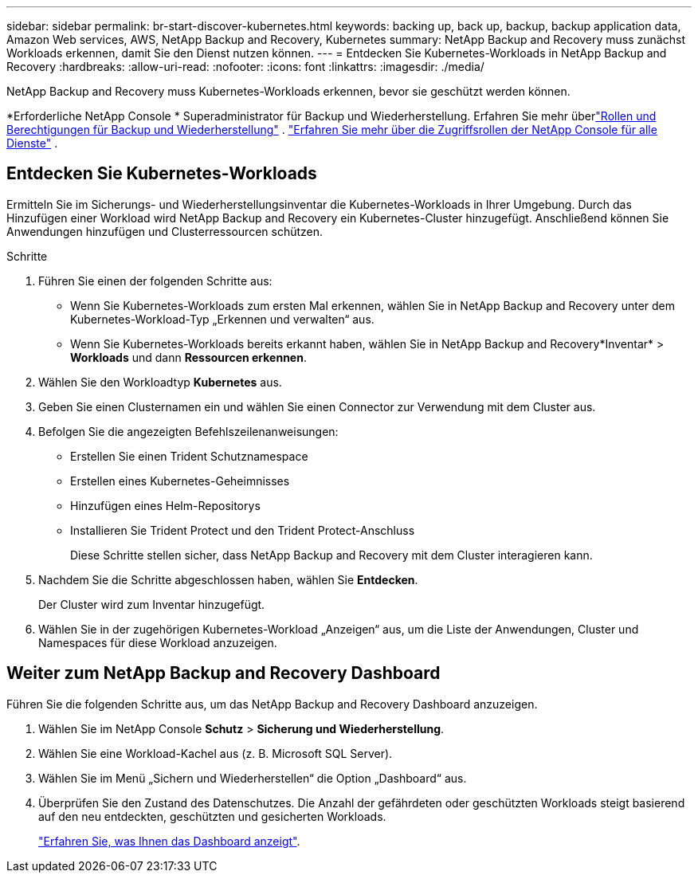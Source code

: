---
sidebar: sidebar 
permalink: br-start-discover-kubernetes.html 
keywords: backing up, back up, backup, backup application data, Amazon Web services, AWS, NetApp Backup and Recovery, Kubernetes 
summary: NetApp Backup and Recovery muss zunächst Workloads erkennen, damit Sie den Dienst nutzen können. 
---
= Entdecken Sie Kubernetes-Workloads in NetApp Backup and Recovery
:hardbreaks:
:allow-uri-read: 
:nofooter: 
:icons: font
:linkattrs: 
:imagesdir: ./media/


[role="lead"]
NetApp Backup and Recovery muss Kubernetes-Workloads erkennen, bevor sie geschützt werden können.

*Erforderliche NetApp Console * Superadministrator für Backup und Wiederherstellung.  Erfahren Sie mehr überlink:reference-roles.html["Rollen und Berechtigungen für Backup und Wiederherstellung"] . https://docs.netapp.com/us-en/console-setup-admin/reference-iam-predefined-roles.html["Erfahren Sie mehr über die Zugriffsrollen der NetApp Console für alle Dienste"^] .



== Entdecken Sie Kubernetes-Workloads

Ermitteln Sie im Sicherungs- und Wiederherstellungsinventar die Kubernetes-Workloads in Ihrer Umgebung.  Durch das Hinzufügen einer Workload wird NetApp Backup and Recovery ein Kubernetes-Cluster hinzugefügt.  Anschließend können Sie Anwendungen hinzufügen und Clusterressourcen schützen.

.Schritte
. Führen Sie einen der folgenden Schritte aus:
+
** Wenn Sie Kubernetes-Workloads zum ersten Mal erkennen, wählen Sie in NetApp Backup and Recovery unter dem Kubernetes-Workload-Typ „Erkennen und verwalten“ aus.
** Wenn Sie Kubernetes-Workloads bereits erkannt haben, wählen Sie in NetApp Backup and Recovery*Inventar* > *Workloads* und dann *Ressourcen erkennen*.


. Wählen Sie den Workloadtyp *Kubernetes* aus.
. Geben Sie einen Clusternamen ein und wählen Sie einen Connector zur Verwendung mit dem Cluster aus.
. Befolgen Sie die angezeigten Befehlszeilenanweisungen:
+
** Erstellen Sie einen Trident Schutznamespace
** Erstellen eines Kubernetes-Geheimnisses
** Hinzufügen eines Helm-Repositorys
** Installieren Sie Trident Protect und den Trident Protect-Anschluss
+
Diese Schritte stellen sicher, dass NetApp Backup and Recovery mit dem Cluster interagieren kann.



. Nachdem Sie die Schritte abgeschlossen haben, wählen Sie *Entdecken*.
+
Der Cluster wird zum Inventar hinzugefügt.

. Wählen Sie in der zugehörigen Kubernetes-Workload „Anzeigen“ aus, um die Liste der Anwendungen, Cluster und Namespaces für diese Workload anzuzeigen.




== Weiter zum NetApp Backup and Recovery Dashboard

Führen Sie die folgenden Schritte aus, um das NetApp Backup and Recovery Dashboard anzuzeigen.

. Wählen Sie im NetApp Console *Schutz* > *Sicherung und Wiederherstellung*.
. Wählen Sie eine Workload-Kachel aus (z. B. Microsoft SQL Server).
. Wählen Sie im Menü „Sichern und Wiederherstellen“ die Option „Dashboard“ aus.
. Überprüfen Sie den Zustand des Datenschutzes.  Die Anzahl der gefährdeten oder geschützten Workloads steigt basierend auf den neu entdeckten, geschützten und gesicherten Workloads.
+
link:br-use-dashboard.html["Erfahren Sie, was Ihnen das Dashboard anzeigt"].


